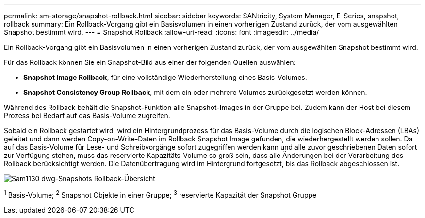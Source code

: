 ---
permalink: sm-storage/snapshot-rollback.html 
sidebar: sidebar 
keywords: SANtricity, System Manager, E-Series, snapshot, rollback 
summary: Ein Rollback-Vorgang gibt ein Basisvolumen in einen vorherigen Zustand zurück, der vom ausgewählten Snapshot bestimmt wird. 
---
= Snapshot Rollback
:allow-uri-read: 
:icons: font
:imagesdir: ../media/


[role="lead"]
Ein Rollback-Vorgang gibt ein Basisvolumen in einen vorherigen Zustand zurück, der vom ausgewählten Snapshot bestimmt wird.

Für das Rollback können Sie ein Snapshot-Bild aus einer der folgenden Quellen auswählen:

* *Snapshot Image Rollback*, für eine vollständige Wiederherstellung eines Basis-Volumes.
* *Snapshot Consistency Group Rollback*, mit dem ein oder mehrere Volumes zurückgesetzt werden können.


Während des Rollback behält die Snapshot-Funktion alle Snapshot-Images in der Gruppe bei. Zudem kann der Host bei diesem Prozess bei Bedarf auf das Basis-Volume zugreifen.

Sobald ein Rollback gestartet wird, wird ein Hintergrundprozess für das Basis-Volume durch die logischen Block-Adressen (LBAs) geleitet und dann werden Copy-on-Write-Daten im Rollback Snapshot Image gefunden, die wiederhergestellt werden sollen. Da auf das Basis-Volume für Lese- und Schreibvorgänge sofort zugegriffen werden kann und alle zuvor geschriebenen Daten sofort zur Verfügung stehen, muss das reservierte Kapazitäts-Volume so groß sein, dass alle Änderungen bei der Verarbeitung des Rollback berücksichtigt werden. Die Datenübertragung wird im Hintergrund fortgesetzt, bis das Rollback abgeschlossen ist.

image::../media/sam1130-dwg-snapshots-rollback-overview.gif[Sam1130 dwg-Snapshots Rollback-Übersicht]

^1^ Basis-Volume; ^2^ Snapshot Objekte in einer Gruppe; ^3^ reservierte Kapazität der Snapshot Gruppe
